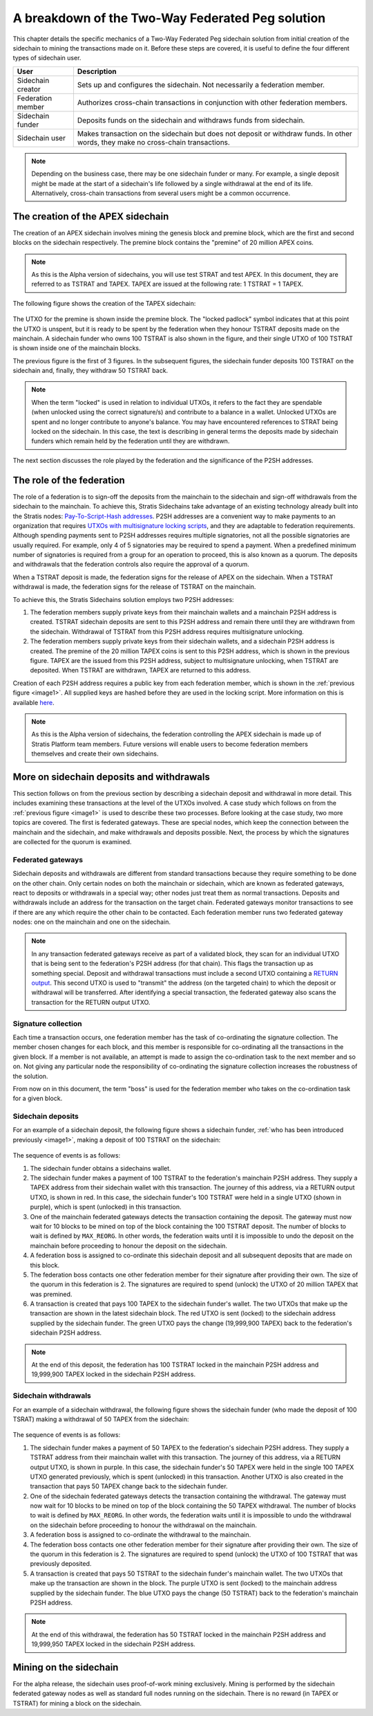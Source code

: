 **************************************************
A breakdown of the Two-Way Federated Peg solution
**************************************************

This chapter details the specific mechanics of a Two-Way Federated Peg sidechain solution from initial creation of the sidechain to mining the transactions made on it. Before these steps are covered, it is useful to define the four different types of sidechain user.

+-------------------+-----------------------------------------------------------------------------------------------------------------------------------+
| User              | Description                                                                                                                       |
+===================+===================================================================================================================================+
| Sidechain creator | Sets up and configures the sidechain. Not necessarily a federation member.                                                        |
+-------------------+-----------------------------------------------------------------------------------------------------------------------------------+
| Federation member | Authorizes cross-chain transactions in conjunction with other federation members.                                                 |
+-------------------+-----------------------------------------------------------------------------------------------------------------------------------+
| Sidechain funder  | Deposits funds on the sidechain and withdraws funds from sidechain.                                                               |
+-------------------+-----------------------------------------------------------------------------------------------------------------------------------+
| Sidechain user    | Makes transaction on the sidechain but does not deposit or withdraw funds. In other words, they make no cross-chain transactions. |
+-------------------+-----------------------------------------------------------------------------------------------------------------------------------+

.. note::
    Depending on the business case, there may be one sidechain funder or many. For example, a single deposit might be made at the start of a sidechain's life followed by a single withdrawal at the end of its life. Alternatively, cross-chain transactions from several users might be a common occurrence.
	
The creation of the APEX sidechain
===================================

The creation of an APEX sidechain involves mining the genesis block and premine block, which are the first and second blocks on the sidechain respectively. The premine block contains the "premine" of 20 million APEX coins.  

.. note::
    As this is the Alpha version of sidechains, you will use test STRAT and test APEX. In this document, they are referred to as TSTRAT and TAPEX. TAPEX are issued at the following rate: 1 TSTRAT = 1 TAPEX.
	
The following figure shows the creation of the TAPEX sidechain:

 .. _image1:
 .. image:: Sidechain_Creation.svg
     :width: 793px
     :alt: Sidechains Creation
     :align: center

The UTXO for the premine is shown inside the premine block. The "locked padlock" symbol indicates that at this point the UTXO is unspent, but it is ready to be spent by the federation when they honour TSTRAT deposits made on the mainchain. A sidechain funder who owns 100 TSTRAT is also shown in the figure, and their single UTXO of 100 TSTRAT is shown inside one of the mainchain blocks.

The previous figure is the first of 3 figures. In the subsequent figures, the sidechain funder deposits 100 TSTRAT on the sidechain and, finally, they withdraw 50 TSTRAT back.

.. note::
    When the term "locked" is used in relation to individual UTXOs, it refers to the fact they are spendable (when unlocked using the correct signature/s) and contribute to a balance in a wallet. Unlocked UTXOs are spent and no longer contribute to anyone's balance. You may have encountered references to STRAT being locked on the sidechain. In this case, the text is describing in general terms the deposits made by sidechain funders which remain held by the federation until they are withdrawn. 

The next section discusses the role played by the federation and the significance of the P2SH addresses.

The role of the federation
===========================

The role of a federation is to sign-off the deposits from the mainchain to the sidechain and sign-off withdrawals from the sidechain to the mainchain. To achieve this, Stratis Sidechains take advantage of an existing technology already built into the Stratis nodes: `Pay-To-Script-Hash addresses <https://github.com/bitcoinbook/bitcoinbook/blob/develop/ch07.asciidoc#p2sh-addresses>`_. P2SH addresses are a convenient way to make payments to an organization that requires `UTXOs with multisignature locking scripts <https://github.com/bitcoinbook/bitcoinbook/blob/develop/ch07.asciidoc#multisignature>`_, and they are adaptable to federation requirements. Although spending payments sent to P2SH addresses requires multiple signatories, not all the possible signatories are usually required. For example, only 4 of 5 signatories may be required to spend a payment. When a predefined minimum number of signatories is required from a group for an operation to proceed, this is also known as a quorum. The deposits and withdrawals that the federation controls also require the approval of a quorum.

When a TSTRAT deposit is made, the federation signs for the release of APEX on the sidechain. When a TSTRAT withdrawal is made, the federation signs for the release of TSTRAT on the mainchain.

To achieve this, the Stratis Sidechains solution employs two P2SH addresses:
    
1. The federation members supply private keys from their mainchain wallets and a mainchain P2SH address is created. TSTRAT sidechain deposits are sent to this P2SH address and remain there until they are withdrawn from the sidechain. Withdrawal of TSTRAT from this P2SH address requires multisignature unlocking.

2. The federation members supply private keys from their sidechain wallets, and a sidechain P2SH address is created. The premine of the 20 million TAPEX coins is sent to this P2SH address, which is shown in the previous figure. TAPEX are the issued from this P2SH address, subject to multisignature unlocking, when TSTRAT are deposited. When TSTRAT are withdrawn, TAPEX are returned to this address.  

Creation of each P2SH address requires a public key from each federation member, which is shown in the :ref:`previous figure <image1>`. All supplied keys are hashed before they are used in the locking script. More information on this is available `here <https://github.com/bitcoinbook/bitcoinbook/blob/develop/ch07.asciidoc#pay-to-script-hash-p2sh>`_.

.. note::
    As this is the Alpha version of sidechains, the federation controlling the APEX sidechain is made up of Stratis Platform team members. Future versions will enable users to become federation members themselves and create their own sidechains. 


More on sidechain deposits and withdrawals
==========================================

This section follows on from the previous section by describing a sidechain deposit and withdrawal in more detail. This includes examining these transactions at the level of the UTXOs involved. A case study which follows on from the :ref:`previous figure <image1>` is used to describe these two processes. Before looking at the case study, two more topics are covered. The first is federated gateways. These are special nodes, which keep the connection between the mainchain and the sidechain, and make withdrawals and deposits possible. Next, the process by which the signatures are collected for the quorum is examined.

Federated gateways
-------------------

Sidechain deposits and withdrawals are different from standard transactions because they require something to be done on the other chain. Only certain nodes on both the mainchain or sidechain, which are known as federated gateways, react to deposits or withdrawals in a special way; other nodes just treat them as normal transactions. Deposits and withdrawals include an address for the transaction on the target chain. Federated gateways monitor transactions to see if there are any which require the other chain to be contacted. Each federation member runs two federated gateway nodes: one on the mainchain and one on the sidechain.

.. note::
     In any transaction federated gateways receive as part of a validated block, they scan for an individual UTXO that is being sent to the federation's P2SH address (for that chain). This flags the transaction up as something special. Deposit and withdrawal transactions must include a second UTXO containing a `RETURN output <https://github.com/bitcoinbook/bitcoinbook/blob/develop/ch07.asciidoc#data-recording-output-return>`_.  This second UTXO is used to "transmit" the address (on the targeted chain) to which the deposit or withdrawal will be transferred. After identifying a special transaction, the federated gateway also scans the transaction for the RETURN output UTXO.   

Signature collection
---------------------

Each time a transaction occurs, one federation member has the task of co-ordinating the signature collection. The member chosen changes for each block, and this member is responsible for co-ordinating all the transactions in the given block. If a member is not available, an attempt is made to assign the co-ordination task to the next member and so on. Not giving any particular node the responsibility of co-ordinating the signature collection increases the robustness of the solution.

From now on in this document, the term "boss" is used for the federation member who takes on the co-ordination task for a given block.  

Sidechain deposits
-------------------

For an example of a sidechain deposit, the following figure shows a sidechain funder, :ref:`who has been introduced previously <image1>`, making a deposit of 100 TSTRAT on the sidechain:
  
 .. _image2:
 .. image:: Sidechain_Deposit.svg
     :width: 906px
     :alt: Sidechains Creation
     :align: center


The sequence of events is as follows:

1. The sidechain funder obtains a sidechains wallet. 
2. The sidechain funder makes a payment of 100 TSTRAT to the federation's mainchain P2SH address. They supply a TAPEX address from their sidechain wallet with this transaction. The journey of this address, via a RETURN output UTXO, is shown in red. In this case, the sidechain funder's 100 TSTRAT were held in a single UTXO (shown in purple), which is spent (unlocked) in this transaction. 
3. One of the mainchain federated gateways detects the transaction containing the deposit. The gateway must now wait for 10 blocks to be mined on top of the block containing the 100 TSTRAT deposit. The number of blocks to wait is defined by ``MAX_REORG``. In other words, the federation waits until it is impossible to undo the deposit on the mainchain before proceeding to honour the deposit on the sidechain.  
4. A federation boss is assigned to co-ordinate this sidechain deposit and all subsequent deposits that are made on this block.
5. The federation boss contacts one other federation member for their signature after providing their own. The size of the quorum in this federation is 2. The signatures are required to spend (unlock) the UTXO of 20 million TAPEX that was premined.
6. A transaction is created that pays 100 TAPEX to the sidechain funder's wallet. The two UTXOs that make up the transaction are shown in the latest sidechain block. The red UTXO is sent (locked) to the sidechain address supplied by the sidechain funder. The green UTXO pays the change (19,999,900 TAPEX) back to the federation's sidechain P2SH address.

.. note::
    At the end of this deposit, the federation has 100 TSTRAT locked in the mainchain P2SH address and 19,999,900 TAPEX locked in the sidechain P2SH address.

Sidechain withdrawals
----------------------
For an example of a sidechain withdrawal, the following figure shows the sidechain funder (who made the deposit of 100 TSRAT) making a withdrawal of 50 TAPEX from the sidechain:

 .. _image3:
 .. image:: Sidechain_Withdrawal.svg
     :width: 906px
     :alt: Sidechains Withdrawal
     :align: center

The sequence of events is as follows:

1. The sidechain funder makes a payment of 50 TAPEX to the federation's sidechain P2SH address. They supply a TSTRAT address from their mainchain wallet with this transaction. The journey of this address, via a RETURN output UTXO, is shown in purple. In this case, the sidechain funder's 50 TAPEX were held in the single 100 TAPEX UTXO generated previously, which is spent (unlocked) in this transaction. Another UTXO is also created in the transaction that pays 50 TAPEX change back to the sidechain funder.
2. One of the sidechain federated gateways detects the transaction containing the withdrawal. The gateway must now wait for 10 blocks to be mined on top of the block containing the 50 TAPEX withdrawal. The number of blocks to wait is defined by ``MAX_REORG``. In other words, the federation waits until it is impossible to undo the withdrawal on the sidechain before proceeding to honour the withdrawal on the mainchain.
3. A federation boss is assigned to co-ordinate the withdrawal to the mainchain.
4. The federation boss contacts one other federation member for their signature after providing their own. The size of the quorum in this federation is 2. The signatures are required to spend (unlock) the UTXO of 100 TSTRAT that was previously deposited.
5. A transaction is created that pays 50 TSTRAT to the sidechain funder's mainchain wallet. The two UTXOs that make up the transaction are shown in the block. The purple UTXO is sent (locked) to the mainchain address supplied by the sidechain funder. The blue UTXO pays the change (50 TSTRAT) back to the federation's mainchain P2SH address.

.. note::
    At the end of this withdrawal, the federation has 50 TSTRAT locked in the mainchain P2SH address and 19,999,950 TAPEX locked in the sidechain P2SH address.

	
Mining on the sidechain
========================

For the alpha release, the sidechain uses proof-of-work mining exclusively. Mining is performed by the sidechain federated gateway nodes as well as standard full nodes running on the sidechain. There is no reward (in TAPEX or TSTRAT) for mining a block on the sidechain. 




